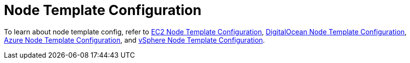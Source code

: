 = Node Template Configuration

To learn about node template config, refer to xref:amazon-ec2.adoc[EC2 Node Template Configuration], xref:digitalocean.adoc[DigitalOcean Node Template Configuration], xref:azure.adoc[Azure Node Template Configuration], and xref:vsphere.adoc[vSphere Node Template Configuration].
